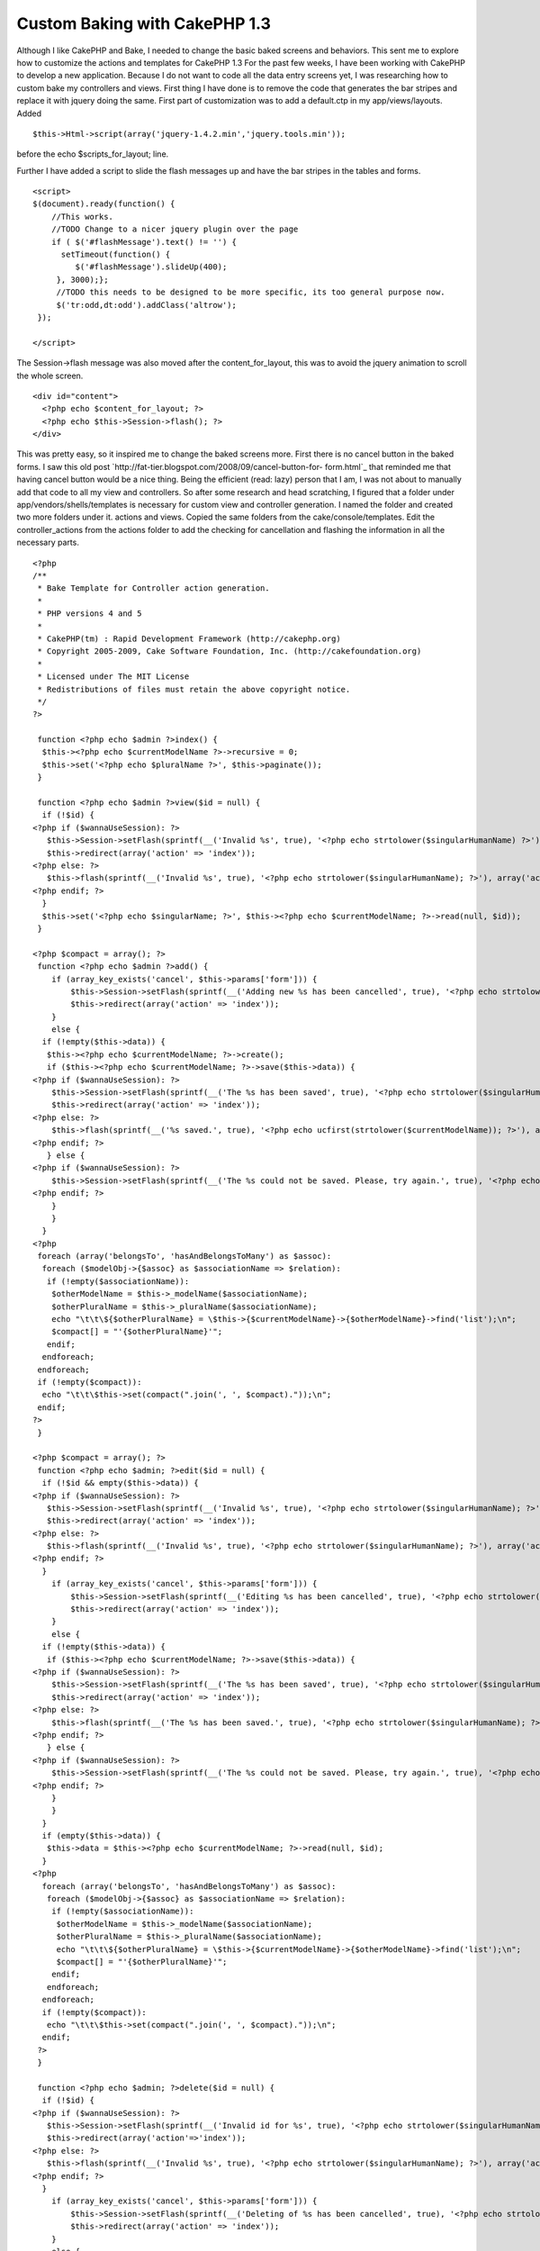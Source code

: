 Custom Baking with CakePHP 1.3
==============================

Although I like CakePHP and Bake, I needed to change the basic baked
screens and behaviors. This sent me to explore how to customize the
actions and templates for CakePHP 1.3
For the past few weeks, I have been working with CakePHP to develop a
new application. Because I do not want to code all the data entry
screens yet, I was researching how to custom bake my controllers and
views.
First thing I have done is to remove the code that generates the bar
stripes and replace it with jquery doing the same. First part of
customization was to add a default.ctp in my app/views/layouts. Added

::

    $this->Html->script(array('jquery-1.4.2.min','jquery.tools.min'));

before the echo $scripts_for_layout; line.

Further I have added a script to slide the flash messages up and have
the bar stripes in the tables and forms.

::

    <script>
    $(document).ready(function() {
        //This works.
        //TODO Change to a nicer jquery plugin over the page
        if ( $('#flashMessage').text() != '') {
          setTimeout(function() {
             $('#flashMessage').slideUp(400);
         }, 3000);};
         //TODO this needs to be designed to be more specific, its too general purpose now.
         $('tr:odd,dt:odd').addClass('altrow');
     });
    
    </script>

The Session->flash message was also moved after the
content_for_layout, this was to avoid the jquery animation to scroll
the whole screen.

::

    
    <div id="content">
      <?php echo $content_for_layout; ?>
      <?php echo $this->Session->flash(); ?>
    </div>

This was pretty easy, so it inspired me to change the baked screens
more. First there is no cancel button in the baked forms. I saw this
old post `http://fat-tier.blogspot.com/2008/09/cancel-button-for-
form.html`_ that reminded me that having cancel button would be a nice
thing. Being the efficient (read: lazy) person that I am, I was not
about to manually add that code to all my view and controllers. So
after some research and head scratching, I figured that a folder under
app/vendors/shells/templates is necessary for custom view and
controller generation. I named the folder and created two more folders
under it. actions and views. Copied the same folders from the
cake/console/templates. Edit the controller_actions from the actions
folder to add the checking for cancellation and flashing the
information in all the necessary parts.

::

    <?php
    /**
     * Bake Template for Controller action generation.
     *
     * PHP versions 4 and 5
     *
     * CakePHP(tm) : Rapid Development Framework (http://cakephp.org)
     * Copyright 2005-2009, Cake Software Foundation, Inc. (http://cakefoundation.org)
     *
     * Licensed under The MIT License
     * Redistributions of files must retain the above copyright notice.
     */
    ?>
    
     function <?php echo $admin ?>index() {
      $this-><?php echo $currentModelName ?>->recursive = 0;
      $this->set('<?php echo $pluralName ?>', $this->paginate());
     }
    
     function <?php echo $admin ?>view($id = null) {
      if (!$id) {
    <?php if ($wannaUseSession): ?>
       $this->Session->setFlash(sprintf(__('Invalid %s', true), '<?php echo strtolower($singularHumanName) ?>'));
       $this->redirect(array('action' => 'index'));
    <?php else: ?>
       $this->flash(sprintf(__('Invalid %s', true), '<?php echo strtolower($singularHumanName); ?>'), array('action' => 'index'));
    <?php endif; ?>
      }
      $this->set('<?php echo $singularName; ?>', $this-><?php echo $currentModelName; ?>->read(null, $id));
     }
    
    <?php $compact = array(); ?>
     function <?php echo $admin ?>add() {
        if (array_key_exists('cancel', $this->params['form'])) {
            $this->Session->setFlash(sprintf(__('Adding new %s has been cancelled', true), '<?php echo strtolower($singularHumanName); ?>'));
            $this->redirect(array('action' => 'index'));
        }
        else {
      if (!empty($this->data)) {
       $this-><?php echo $currentModelName; ?>->create();
       if ($this-><?php echo $currentModelName; ?>->save($this->data)) {
    <?php if ($wannaUseSession): ?>
        $this->Session->setFlash(sprintf(__('The %s has been saved', true), '<?php echo strtolower($singularHumanName); ?>'));
        $this->redirect(array('action' => 'index'));
    <?php else: ?>
        $this->flash(sprintf(__('%s saved.', true), '<?php echo ucfirst(strtolower($currentModelName)); ?>'), array('action' => 'index'));
    <?php endif; ?>
       } else {
    <?php if ($wannaUseSession): ?>
        $this->Session->setFlash(sprintf(__('The %s could not be saved. Please, try again.', true), '<?php echo strtolower($singularHumanName); ?>'));
    <?php endif; ?>
        }
        }
      }
    <?php
     foreach (array('belongsTo', 'hasAndBelongsToMany') as $assoc):
      foreach ($modelObj->{$assoc} as $associationName => $relation):
       if (!empty($associationName)):
        $otherModelName = $this->_modelName($associationName);
        $otherPluralName = $this->_pluralName($associationName);
        echo "\t\t\${$otherPluralName} = \$this->{$currentModelName}->{$otherModelName}->find('list');\n";
        $compact[] = "'{$otherPluralName}'";
       endif;
      endforeach;
     endforeach;
     if (!empty($compact)):
      echo "\t\t\$this->set(compact(".join(', ', $compact)."));\n";
     endif;
    ?>
     }
    
    <?php $compact = array(); ?>
     function <?php echo $admin; ?>edit($id = null) {
      if (!$id && empty($this->data)) {
    <?php if ($wannaUseSession): ?>
       $this->Session->setFlash(sprintf(__('Invalid %s', true), '<?php echo strtolower($singularHumanName); ?>'));
       $this->redirect(array('action' => 'index'));
    <?php else: ?>
       $this->flash(sprintf(__('Invalid %s', true), '<?php echo strtolower($singularHumanName); ?>'), array('action' => 'index'));
    <?php endif; ?>
      }
        if (array_key_exists('cancel', $this->params['form'])) {
            $this->Session->setFlash(sprintf(__('Editing %s has been cancelled', true), '<?php echo strtolower($singularHumanName); ?>'));
            $this->redirect(array('action' => 'index'));
        }
        else {
      if (!empty($this->data)) {
       if ($this-><?php echo $currentModelName; ?>->save($this->data)) {
    <?php if ($wannaUseSession): ?>
        $this->Session->setFlash(sprintf(__('The %s has been saved', true), '<?php echo strtolower($singularHumanName); ?>'));
        $this->redirect(array('action' => 'index'));
    <?php else: ?>
        $this->flash(sprintf(__('The %s has been saved.', true), '<?php echo strtolower($singularHumanName); ?>'), array('action' => 'index'));
    <?php endif; ?>
       } else {
    <?php if ($wannaUseSession): ?>
        $this->Session->setFlash(sprintf(__('The %s could not be saved. Please, try again.', true), '<?php echo strtolower($singularHumanName); ?>'));
    <?php endif; ?>
        }
        }
      }
      if (empty($this->data)) {
       $this->data = $this-><?php echo $currentModelName; ?>->read(null, $id);
      }
    <?php
      foreach (array('belongsTo', 'hasAndBelongsToMany') as $assoc):
       foreach ($modelObj->{$assoc} as $associationName => $relation):
        if (!empty($associationName)):
         $otherModelName = $this->_modelName($associationName);
         $otherPluralName = $this->_pluralName($associationName);
         echo "\t\t\${$otherPluralName} = \$this->{$currentModelName}->{$otherModelName}->find('list');\n";
         $compact[] = "'{$otherPluralName}'";
        endif;
       endforeach;
      endforeach;
      if (!empty($compact)):
       echo "\t\t\$this->set(compact(".join(', ', $compact)."));\n";
      endif;
     ?>
     }
    
     function <?php echo $admin; ?>delete($id = null) {
      if (!$id) {
    <?php if ($wannaUseSession): ?>
       $this->Session->setFlash(sprintf(__('Invalid id for %s', true), '<?php echo strtolower($singularHumanName); ?>'));
       $this->redirect(array('action'=>'index'));
    <?php else: ?>
       $this->flash(sprintf(__('Invalid %s', true), '<?php echo strtolower($singularHumanName); ?>'), array('action' => 'index'));
    <?php endif; ?>
      }
        if (array_key_exists('cancel', $this->params['form'])) {
            $this->Session->setFlash(sprintf(__('Deleting of %s has been cancelled', true), '<?php echo strtolower($singularHumanName); ?>'));
            $this->redirect(array('action' => 'index'));
        }
        else {
      if ($this-><?php echo $currentModelName; ?>->delete($id)) {
    <?php if ($wannaUseSession): ?>
       $this->Session->setFlash(sprintf(__('%s deleted', true), '<?php echo ucfirst(strtolower($singularHumanName)); ?>'));
       $this->redirect(array('action'=>'index'));
    <?php else: ?>
       $this->flash(sprintf(__('%s deleted', true), '<?php echo ucfirst(strtolower($singularHumanName)); ?>'), array('action' => 'index'));
    <?php endif; ?>
      }
    <?php if ($wannaUseSession): ?>
      $this->Session->setFlash(sprintf(__('%s was not deleted', true), '<?php echo ucfirst(strtolower($singularHumanName)); ?>'));
    <?php else: ?>
      $this->flash(sprintf(__('%s was not deleted', true), '<?php echo ucfirst(strtolower($singularHumanName)); ?>'), array('action' => 'index'));
    <?php endif; ?>
      $this->redirect(array('action' => 'index'));
     }
     }

Did changes in the form.ctpÂ to add the save and cancel buttons. Just
after the closing fieldset tag

::

    
    <div class="button">
    <?php
      echo "<?php echo \$form->submit('Save', array('div'=>false, 'name'=>'submit')); ?>\n \n";
      echo "<?php echo \$form->submit('Cancel', array('div'=>false, 'name'=>'cancel')); ?>\n";
      echo "<?php echo \$this->Form->end();?>\n";
     ?>
    </div>

Changed the views to remove the 'id' fields too.Â Although Ids are
important, they are important to the program(computer) not the
application user. As a matter of fact the more, I can remote the id
from the user's perception the better.

Result of all this exercise is that my views are now cleaner, (no more
$i++ lines) and they behave the way I want.

I am very happy to be using CakePHP and that there is such a good code
generation tool as part of the code.

Hope this article was useful to you! Please leave feedback in the
comments below.
`richard.scoop@gmail.com`_

.. _richard.scoop@gmail.com: mailto:richard.scoop@gmail.com
.. _http://fat-tier.blogspot.com/2008/09/cancel-button-for-form.html: http://fat-tier.blogspot.com/2008/09/cancel-button-for-form.html

.. author:: rascoop
.. categories:: articles, general_interest
.. tags:: bake cakephp,General Interest

